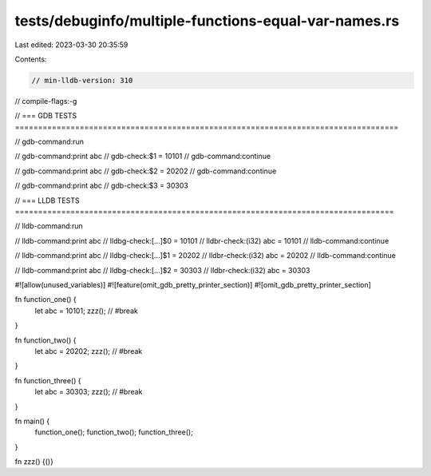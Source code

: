 tests/debuginfo/multiple-functions-equal-var-names.rs
=====================================================

Last edited: 2023-03-30 20:35:59

Contents:

.. code-block:: rs

    // min-lldb-version: 310

// compile-flags:-g

// === GDB TESTS ===================================================================================

// gdb-command:run

// gdb-command:print abc
// gdb-check:$1 = 10101
// gdb-command:continue

// gdb-command:print abc
// gdb-check:$2 = 20202
// gdb-command:continue

// gdb-command:print abc
// gdb-check:$3 = 30303


// === LLDB TESTS ==================================================================================

// lldb-command:run

// lldb-command:print abc
// lldbg-check:[...]$0 = 10101
// lldbr-check:(i32) abc = 10101
// lldb-command:continue

// lldb-command:print abc
// lldbg-check:[...]$1 = 20202
// lldbr-check:(i32) abc = 20202
// lldb-command:continue

// lldb-command:print abc
// lldbg-check:[...]$2 = 30303
// lldbr-check:(i32) abc = 30303

#![allow(unused_variables)]
#![feature(omit_gdb_pretty_printer_section)]
#![omit_gdb_pretty_printer_section]

fn function_one() {
    let abc = 10101;
    zzz(); // #break
}

fn function_two() {
    let abc = 20202;
    zzz(); // #break
}


fn function_three() {
    let abc = 30303;
    zzz(); // #break
}


fn main() {
    function_one();
    function_two();
    function_three();
}

fn zzz() {()}


